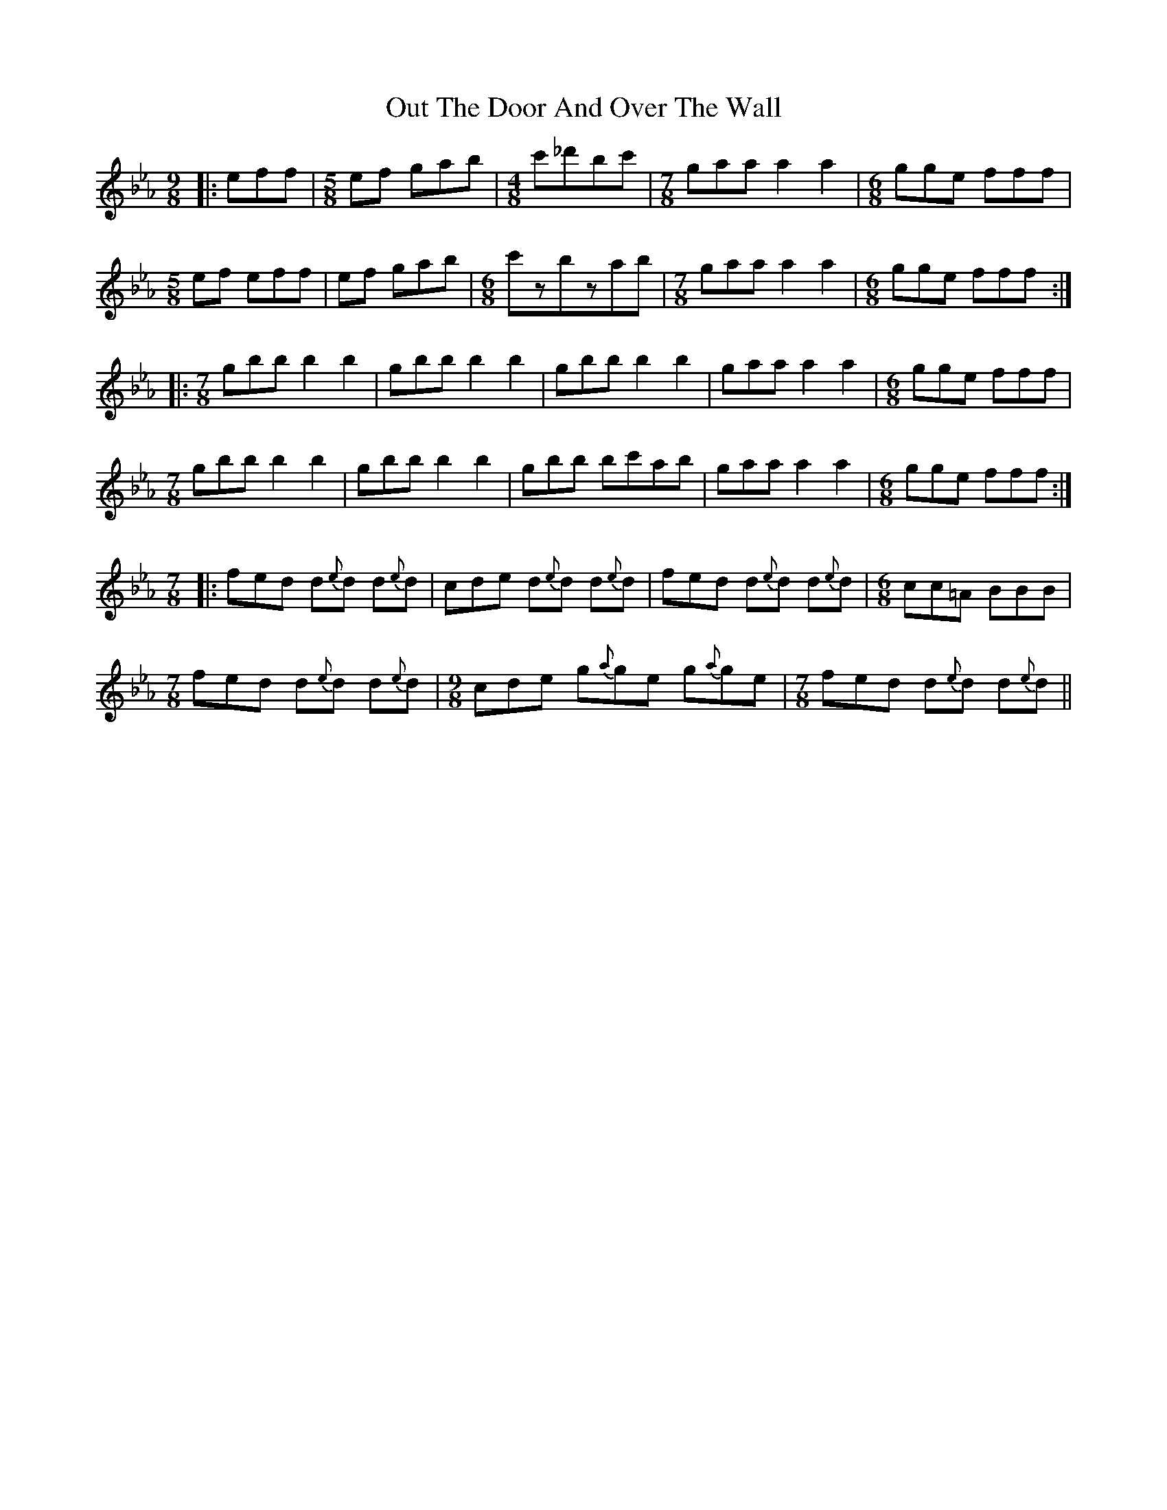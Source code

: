X: 30885
T: Out The Door And Over The Wall
R: slip jig
M: 9/8
K: Fdorian
|:eff|[M:5/8] ef gab|[M:4/8] c'_d'bc'|[M:7/8] gaa a2a2|[M:6/8] gge fff|
[M:5/8]ef eff|ef gab|[M:6/8] c'zbzab|[M:7/8] gaa a2a2|[M:6/8] gge fff:|
|:[M:7/8] gbb b2b2|gbb b2b2|gbb b2b2|gaa a2a2|[M:6/8] gge fff|
[M:7/8] gbb b2b2|gbb b2b2|gbb bc'ab|gaa a2a2|[M:6/8] gge fff:|
[M:7/8]|:fed d{e}d d{e}d|cde d{e}d d{e}d|fed d{e}d d{e}d|[M:6/8] cc=A BBB|
[M:7/8] fed d{e}d d{e}d|[M:9/8] cde g{a}ge g{a}ge|[M:7/8]fed d{e}d d{e}d||

